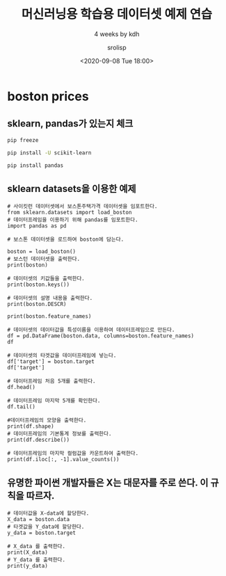 #+title: 머신러닝용 학습용 데이터셋 예제 연습
#+subtitle: 4 weeks by kdh
#+date: <2020-09-08 Tue 18:00>
#+tags: python, bash, elisp, lisp, zoom
#+author: srolisp

* boston prices
 :PROPERTIES:
 :header-args:bash: :results verbatim
 :header-args:elisp: :exports both
 :header-args:ipython: :exports both
 :END:

** sklearn, pandas가 있는지 체크
#+begin_src bash 
pip freeze
#+end_src

#+RESULTS:
#+begin_example
appdirs==1.4.4
appnope==0.1.0
argon2-cffi==20.1.0
astroid==2.4.2
attrs==20.2.0
autopep8==1.5.4
backcall==0.2.0
bleach==3.1.5
cffi==1.14.2
decorator==4.4.2
defusedxml==0.6.0
distlib==0.3.1
entrypoints==0.3
filelock==3.0.12
flake8==3.8.3
importlib-metadata==1.7.0
ipykernel==5.3.4
ipython==7.18.1
ipython-genutils==0.2.0
ipywidgets==7.5.1
isort==5.5.1
jedi==0.17.2
Jinja2==2.11.2
jsonschema==3.2.0
jupyter==1.0.0
jupyter-client==6.1.7
jupyter-console==6.2.0
jupyter-core==4.6.3
lazy-object-proxy==1.4.3
MarkupSafe==1.1.1
mccabe==0.6.1
mistune==0.8.4
nbconvert==5.6.1
nbformat==5.0.7
notebook==6.1.3
numpy==1.19.1
packaging==20.4
pandocfilters==1.4.2
parso==0.7.1
pexpect==4.8.0
pickleshare==0.7.5
pluggy==0.13.1
prometheus-client==0.8.0
prompt-toolkit==3.0.7
ptyprocess==0.6.0
pycodestyle==2.6.0
pycparser==2.20
pydocstyle==5.1.1
pyflakes==2.2.0
Pygments==2.6.1
pylint==2.6.0
pyparsing==2.4.7
pyrsistent==0.16.0
python-dateutil==2.8.1
python-jsonrpc-server==0.3.4
python-language-server==0.34.1
pyzmq==19.0.2
qtconsole==4.7.7
QtPy==1.9.0
rope==0.17.0
Send2Trash==1.5.0
six==1.15.0
snowballstemmer==2.0.0
terminado==0.8.3
testpath==0.4.4
toml==0.10.1
tornado==6.0.4
traitlets==5.0.4
typed-ast==1.4.1
ujson==1.35
virtualenv==20.0.31
wcwidth==0.2.5
webencodings==0.5.1
widgetsnbextension==3.5.1
wrapt==1.12.1
yapf==0.30.0
zipp==3.1.0
#+end_example

#+begin_src bash
pip install -U scikit-learn
#+end_src

#+RESULTS:
#+begin_example
Collecting scikit-learn
  Downloading scikit_learn-0.23.2-cp37-cp37m-macosx_10_9_x86_64.whl (7.2 MB)
Requirement already satisfied, skipping upgrade: numpy>=1.13.3 in /Users/sroh/.pyenv/versions/anaconda3-5.3.1/envs/uiap/lib/python3.7/site-packages (from scikit-learn) (1.19.1)
Collecting threadpoolctl>=2.0.0
  Downloading threadpoolctl-2.1.0-py3-none-any.whl (12 kB)
Collecting scipy>=0.19.1
  Downloading scipy-1.5.2-cp37-cp37m-macosx_10_9_x86_64.whl (28.7 MB)
Collecting joblib>=0.11
  Downloading joblib-0.16.0-py3-none-any.whl (300 kB)
Installing collected packages: threadpoolctl, scipy, joblib, scikit-learn
Successfully installed joblib-0.16.0 scikit-learn-0.23.2 scipy-1.5.2 threadpoolctl-2.1.0
#+end_example

#+begin_src bash
pip install pandas
#+end_src

#+RESULTS:
: Requirement already satisfied: pandas in /Users/sroh/.pyenv/versions/anaconda3-5.3.1/envs/uiap/lib/python3.7/site-packages (1.1.1)
: Requirement already satisfied: pytz>=2017.2 in /Users/sroh/.pyenv/versions/anaconda3-5.3.1/envs/uiap/lib/python3.7/site-packages (from pandas) (2020.1)
: Requirement already satisfied: numpy>=1.15.4 in /Users/sroh/.pyenv/versions/anaconda3-5.3.1/envs/uiap/lib/python3.7/site-packages (from pandas) (1.19.1)
: Requirement already satisfied: python-dateutil>=2.7.3 in /Users/sroh/.pyenv/versions/anaconda3-5.3.1/envs/uiap/lib/python3.7/site-packages (from pandas) (2.8.1)
: Requirement already satisfied: six>=1.5 in /Users/sroh/.pyenv/versions/anaconda3-5.3.1/envs/uiap/lib/python3.7/site-packages (from python-dateutil>=2.7.3->pandas) (1.15.0)

** sklearn datasets을 이용한 예제
#+begin_src ipython :session boston :results output :tangle "test.py"
# 사이킷런 데이터셋에서 보스톤주택가격 데이터셋을 임포트한다.
from sklearn.datasets import load_boston
# 데이터프레임을 이용하기 위해 pandas를 임포트한다.
import pandas as pd

# 보스톤 데이터셋을 로드하여 boston에 담는다.

boston = load_boston()
# 보스턴 데이터셋을 출력한다.
print(boston)
#+end_src

#+RESULTS:
#+begin_example
{'data': array([[6.3200e-03, 1.8000e+01, 2.3100e+00, ..., 1.5300e+01, 3.9690e+02,
        4.9800e+00],
       [2.7310e-02, 0.0000e+00, 7.0700e+00, ..., 1.7800e+01, 3.9690e+02,
        9.1400e+00],
       [2.7290e-02, 0.0000e+00, 7.0700e+00, ..., 1.7800e+01, 3.9283e+02,
        4.0300e+00],
       ...,
       [6.0760e-02, 0.0000e+00, 1.1930e+01, ..., 2.1000e+01, 3.9690e+02,
        5.6400e+00],
       [1.0959e-01, 0.0000e+00, 1.1930e+01, ..., 2.1000e+01, 3.9345e+02,
        6.4800e+00],
       [4.7410e-02, 0.0000e+00, 1.1930e+01, ..., 2.1000e+01, 3.9690e+02,
        7.8800e+00]]), 'target': array([24. , 21.6, 34.7, 33.4, 36.2, 28.7, 22.9, 27.1, 16.5, 18.9, 15. ,
       18.9, 21.7, 20.4, 18.2, 19.9, 23.1, 17.5, 20.2, 18.2, 13.6, 19.6,
       15.2, 14.5, 15.6, 13.9, 16.6, 14.8, 18.4, 21. , 12.7, 14.5, 13.2,
       13.1, 13.5, 18.9, 20. , 21. , 24.7, 30.8, 34.9, 26.6, 25.3, 24.7,
       21.2, 19.3, 20. , 16.6, 14.4, 19.4, 19.7, 20.5, 25. , 23.4, 18.9,
       35.4, 24.7, 31.6, 23.3, 19.6, 18.7, 16. , 22.2, 25. , 33. , 23.5,
       19.4, 22. , 17.4, 20.9, 24.2, 21.7, 22.8, 23.4, 24.1, 21.4, 20. ,
       20.8, 21.2, 20.3, 28. , 23.9, 24.8, 22.9, 23.9, 26.6, 22.5, 22.2,
       23.6, 28.7, 22.6, 22. , 22.9, 25. , 20.6, 28.4, 21.4, 38.7, 43.8,
       33.2, 27.5, 26.5, 18.6, 19.3, 20.1, 19.5, 19.5, 20.4, 19.8, 19.4,
       21.7, 22.8, 18.8, 18.7, 18.5, 18.3, 21.2, 19.2, 20.4, 19.3, 22. ,
       20.3, 20.5, 17.3, 18.8, 21.4, 15.7, 16.2, 18. , 14.3, 19.2, 19.6,
       23. , 18.4, 15.6, 18.1, 17.4, 17.1, 13.3, 17.8, 14. , 14.4, 13.4,
       15.6, 11.8, 13.8, 15.6, 14.6, 17.8, 15.4, 21.5, 19.6, 15.3, 19.4,
       17. , 15.6, 13.1, 41.3, 24.3, 23.3, 27. , 50. , 50. , 50. , 22.7,
       25. , 50. , 23.8, 23.8, 22.3, 17.4, 19.1, 23.1, 23.6, 22.6, 29.4,
       23.2, 24.6, 29.9, 37.2, 39.8, 36.2, 37.9, 32.5, 26.4, 29.6, 50. ,
       32. , 29.8, 34.9, 37. , 30.5, 36.4, 31.1, 29.1, 50. , 33.3, 30.3,
       34.6, 34.9, 32.9, 24.1, 42.3, 48.5, 50. , 22.6, 24.4, 22.5, 24.4,
       20. , 21.7, 19.3, 22.4, 28.1, 23.7, 25. , 23.3, 28.7, 21.5, 23. ,
       26.7, 21.7, 27.5, 30.1, 44.8, 50. , 37.6, 31.6, 46.7, 31.5, 24.3,
       31.7, 41.7, 48.3, 29. , 24. , 25.1, 31.5, 23.7, 23.3, 22. , 20.1,
       22.2, 23.7, 17.6, 18.5, 24.3, 20.5, 24.5, 26.2, 24.4, 24.8, 29.6,
       42.8, 21.9, 20.9, 44. , 50. , 36. , 30.1, 33.8, 43.1, 48.8, 31. ,
       36.5, 22.8, 30.7, 50. , 43.5, 20.7, 21.1, 25.2, 24.4, 35.2, 32.4,
       32. , 33.2, 33.1, 29.1, 35.1, 45.4, 35.4, 46. , 50. , 32.2, 22. ,
       20.1, 23.2, 22.3, 24.8, 28.5, 37.3, 27.9, 23.9, 21.7, 28.6, 27.1,
       20.3, 22.5, 29. , 24.8, 22. , 26.4, 33.1, 36.1, 28.4, 33.4, 28.2,
       22.8, 20.3, 16.1, 22.1, 19.4, 21.6, 23.8, 16.2, 17.8, 19.8, 23.1,
       21. , 23.8, 23.1, 20.4, 18.5, 25. , 24.6, 23. , 22.2, 19.3, 22.6,
       19.8, 17.1, 19.4, 22.2, 20.7, 21.1, 19.5, 18.5, 20.6, 19. , 18.7,
       32.7, 16.5, 23.9, 31.2, 17.5, 17.2, 23.1, 24.5, 26.6, 22.9, 24.1,
       18.6, 30.1, 18.2, 20.6, 17.8, 21.7, 22.7, 22.6, 25. , 19.9, 20.8,
       16.8, 21.9, 27.5, 21.9, 23.1, 50. , 50. , 50. , 50. , 50. , 13.8,
       13.8, 15. , 13.9, 13.3, 13.1, 10.2, 10.4, 10.9, 11.3, 12.3,  8.8,
        7.2, 10.5,  7.4, 10.2, 11.5, 15.1, 23.2,  9.7, 13.8, 12.7, 13.1,
       12.5,  8.5,  5. ,  6.3,  5.6,  7.2, 12.1,  8.3,  8.5,  5. , 11.9,
       27.9, 17.2, 27.5, 15. , 17.2, 17.9, 16.3,  7. ,  7.2,  7.5, 10.4,
        8.8,  8.4, 16.7, 14.2, 20.8, 13.4, 11.7,  8.3, 10.2, 10.9, 11. ,
        9.5, 14.5, 14.1, 16.1, 14.3, 11.7, 13.4,  9.6,  8.7,  8.4, 12.8,
       10.5, 17.1, 18.4, 15.4, 10.8, 11.8, 14.9, 12.6, 14.1, 13. , 13.4,
       15.2, 16.1, 17.8, 14.9, 14.1, 12.7, 13.5, 14.9, 20. , 16.4, 17.7,
       19.5, 20.2, 21.4, 19.9, 19. , 19.1, 19.1, 20.1, 19.9, 19.6, 23.2,
       29.8, 13.8, 13.3, 16.7, 12. , 14.6, 21.4, 23. , 23.7, 25. , 21.8,
       20.6, 21.2, 19.1, 20.6, 15.2,  7. ,  8.1, 13.6, 20.1, 21.8, 24.5,
       23.1, 19.7, 18.3, 21.2, 17.5, 16.8, 22.4, 20.6, 23.9, 22. , 11.9]), 'feature_names': array(['CRIM', 'ZN', 'INDUS', 'CHAS', 'NOX', 'RM', 'AGE', 'DIS', 'RAD',
       'TAX', 'PTRATIO', 'B', 'LSTAT'], dtype='<U7'), 'DESCR': ".. _boston_dataset:\n\nBoston house prices dataset\n---------------------------\n\n**Data Set Characteristics:**  \n\n    :Number of Instances: 506 \n\n    :Number of Attributes: 13 numeric/categorical predictive. Median Value (attribute 14) is usually the target.\n\n    :Attribute Information (in order):\n        - CRIM     per capita crime rate by town\n        - ZN       proportion of residential land zoned for lots over 25,000 sq.ft.\n        - INDUS    proportion of non-retail business acres per town\n        - CHAS     Charles River dummy variable (= 1 if tract bounds river; 0 otherwise)\n        - NOX      nitric oxides concentration (parts per 10 million)\n        - RM       average number of rooms per dwelling\n        - AGE      proportion of owner-occupied units built prior to 1940\n        - DIS      weighted distances to five Boston employment centres\n        - RAD      index of accessibility to radial highways\n        - TAX      full-value property-tax rate per $10,000\n        - PTRATIO  pupil-teacher ratio by town\n        - B        1000(Bk - 0.63)^2 where Bk is the proportion of blacks by town\n        - LSTAT    % lower status of the population\n        - MEDV     Median value of owner-occupied homes in $1000's\n\n    :Missing Attribute Values: None\n\n    :Creator: Harrison, D. and Rubinfeld, D.L.\n\nThis is a copy of UCI ML housing dataset.\nhttps://archive.ics.uci.edu/ml/machine-learning-databases/housing/\n\n\nThis dataset was taken from the StatLib library which is maintained at Carnegie Mellon University.\n\nThe Boston house-price data of Harrison, D. and Rubinfeld, D.L. 'Hedonic\nprices and the demand for clean air', J. Environ. Economics & Management,\nvol.5, 81-102, 1978.   Used in Belsley, Kuh & Welsch, 'Regression diagnostics\n...', Wiley, 1980.   N.B. Various transformations are used in the table on\npages 244-261 of the latter.\n\nThe Boston house-price data has been used in many machine learning papers that address regression\nproblems.   \n     \n.. topic:: References\n\n   - Belsley, Kuh & Welsch, 'Regression diagnostics: Identifying Influential Data and Sources of Collinearity', Wiley, 1980. 244-261.\n   - Quinlan,R. (1993). Combining Instance-Based and Model-Based Learning. In Proceedings on the Tenth International Conference of Machine Learning, 236-243, University of Massachusetts, Amherst. Morgan Kaufmann.\n", 'filename': '/Users/sroh/.pyenv/versions/anaconda3-5.3.1/envs/uiap/lib/python3.7/site-packages/sklearn/datasets/data/boston_house_prices.csv'}
#+end_example

#+begin_src ipython :session boston :results output :tangle "test.py"
# 데이터셋의 키값들을 출력한다.
print(boston.keys())
#+end_src

#+RESULTS:
: dict_keys(['data', 'target', 'feature_names', 'DESCR', 'filename'])

#+begin_src ipython :session boston :results output :tangle "test.py"
  # 데이터셋의 설명 내용을 출력한다.
  print(boston.DESCR)
#+end_src

#+RESULTS:
#+begin_example
.. _boston_dataset:

Boston house prices dataset
---------------------------

,**Data Set Characteristics:**  

    :Number of Instances: 506 

    :Number of Attributes: 13 numeric/categorical predictive. Median Value (attribute 14) is usually the target.

    :Attribute Information (in order):
        - CRIM     per capita crime rate by town
        - ZN       proportion of residential land zoned for lots over 25,000 sq.ft.
        - INDUS    proportion of non-retail business acres per town
        - CHAS     Charles River dummy variable (= 1 if tract bounds river; 0 otherwise)
        - NOX      nitric oxides concentration (parts per 10 million)
        - RM       average number of rooms per dwelling
        - AGE      proportion of owner-occupied units built prior to 1940
        - DIS      weighted distances to five Boston employment centres
        - RAD      index of accessibility to radial highways
        - TAX      full-value property-tax rate per $10,000
        - PTRATIO  pupil-teacher ratio by town
        - B        1000(Bk - 0.63)^2 where Bk is the proportion of blacks by town
        - LSTAT    % lower status of the population
        - MEDV     Median value of owner-occupied homes in $1000's

    :Missing Attribute Values: None

    :Creator: Harrison, D. and Rubinfeld, D.L.

This is a copy of UCI ML housing dataset.
https://archive.ics.uci.edu/ml/machine-learning-databases/housing/


This dataset was taken from the StatLib library which is maintained at Carnegie Mellon University.

The Boston house-price data of Harrison, D. and Rubinfeld, D.L. 'Hedonic
prices and the demand for clean air', J. Environ. Economics & Management,
vol.5, 81-102, 1978.   Used in Belsley, Kuh & Welsch, 'Regression diagnostics
...', Wiley, 1980.   N.B. Various transformations are used in the table on
pages 244-261 of the latter.

The Boston house-price data has been used in many machine learning papers that address regression
problems.   
     
.. topic:: References

   - Belsley, Kuh & Welsch, 'Regression diagnostics: Identifying Influential Data and Sources of Collinearity', Wiley, 1980. 244-261.
   - Quinlan,R. (1993). Combining Instance-Based and Model-Based Learning. In Proceedings on the Tenth International Conference of Machine Learning, 236-243, University of Massachusetts, Amherst. Morgan Kaufmann.

#+end_example

#+begin_src ipython :session boston :results output :tangle "test.py"
print(boston.feature_names)
#+end_src

#+RESULTS:
: ['CRIM' 'ZN' 'INDUS' 'CHAS' 'NOX' 'RM' 'AGE' 'DIS' 'RAD' 'TAX' 'PTRATIO'
:  'B' 'LSTAT']

#+begin_src ipython :session boston :results value :tangle "test.py"
# 데이터셋의 데이터값을 특성이름을 이용하여 데이터프레임으로 만든다.
df = pd.DataFrame(boston.data, columns=boston.feature_names)
df
#+end_src

#+RESULTS:
#+begin_example
# Out[17]:
,#+BEGIN_EXAMPLE
  CRIM    ZN  INDUS  CHAS    NOX     RM   AGE     DIS  RAD    TAX  \
  0    0.00632  18.0   2.31   0.0  0.538  6.575  65.2  4.0900  1.0  296.0
  1    0.02731   0.0   7.07   0.0  0.469  6.421  78.9  4.9671  2.0  242.0
  2    0.02729   0.0   7.07   0.0  0.469  7.185  61.1  4.9671  2.0  242.0
  3    0.03237   0.0   2.18   0.0  0.458  6.998  45.8  6.0622  3.0  222.0
  4    0.06905   0.0   2.18   0.0  0.458  7.147  54.2  6.0622  3.0  222.0
  ..       ...   ...    ...   ...    ...    ...   ...     ...  ...    ...
  501  0.06263   0.0  11.93   0.0  0.573  6.593  69.1  2.4786  1.0  273.0
  502  0.04527   0.0  11.93   0.0  0.573  6.120  76.7  2.2875  1.0  273.0
  503  0.06076   0.0  11.93   0.0  0.573  6.976  91.0  2.1675  1.0  273.0
  504  0.10959   0.0  11.93   0.0  0.573  6.794  89.3  2.3889  1.0  273.0
  505  0.04741   0.0  11.93   0.0  0.573  6.030  80.8  2.5050  1.0  273.0
  
  PTRATIO       B  LSTAT
  0       15.3  396.90   4.98
  1       17.8  396.90   9.14
  2       17.8  392.83   4.03
  3       18.7  394.63   2.94
  4       18.7  396.90   5.33
  ..       ...     ...    ...
  501     21.0  391.99   9.67
  502     21.0  396.90   9.08
  503     21.0  396.90   5.64
  504     21.0  393.45   6.48
  505     21.0  396.90   7.88
  
  [506 rows x 13 columns]
,#+END_EXAMPLE
#+end_example

#+begin_src ipython :session boston :results value :tangle "test.py"
# 데이터셋의 타겟값을 데이터프레임에 넣는다.
df['target'] = boston.target
df['target']
#+end_src

#+RESULTS:
#+begin_example
# Out[20]:
,#+BEGIN_EXAMPLE
  0      24.0
  1      21.6
  2      34.7
  3      33.4
  4      36.2
  ...
  501    22.4
  502    20.6
  503    23.9
  504    22.0
  505    11.9
  Name: target, Length: 506, dtype: float64
,#+END_EXAMPLE
#+end_example

#+begin_src ipython :session boston :result output :tangle "test.py"
# 데이터프레임 처음 5개를 출력한다.
df.head()
#+end_src

#+RESULTS:
#+begin_example
# Out[30]:
,#+BEGIN_EXAMPLE
  CRIM    ZN  INDUS  CHAS    NOX     RM   AGE     DIS  RAD    TAX  \
  0  0.00632  18.0   2.31   0.0  0.538  6.575  65.2  4.0900  1.0  296.0
  1  0.02731   0.0   7.07   0.0  0.469  6.421  78.9  4.9671  2.0  242.0
  2  0.02729   0.0   7.07   0.0  0.469  7.185  61.1  4.9671  2.0  242.0
  3  0.03237   0.0   2.18   0.0  0.458  6.998  45.8  6.0622  3.0  222.0
  4  0.06905   0.0   2.18   0.0  0.458  7.147  54.2  6.0622  3.0  222.0
  
  PTRATIO       B  LSTAT  target
  0     15.3  396.90   4.98    24.0
  1     17.8  396.90   9.14    21.6
  2     17.8  392.83   4.03    34.7
  3     18.7  394.63   2.94    33.4
  4     18.7  396.90   5.33    36.2
,#+END_EXAMPLE
#+end_example

#+begin_src ipython :session boston :result output :tangle "test.py"
# 데이터프레임 마지막 5개를 확인한다.
df.tail()
#+end_src

#+RESULTS:
#+begin_example
# Out[29]:
,#+BEGIN_EXAMPLE
  CRIM   ZN  INDUS  CHAS    NOX     RM   AGE     DIS  RAD    TAX  \
  501  0.06263  0.0  11.93   0.0  0.573  6.593  69.1  2.4786  1.0  273.0
  502  0.04527  0.0  11.93   0.0  0.573  6.120  76.7  2.2875  1.0  273.0
  503  0.06076  0.0  11.93   0.0  0.573  6.976  91.0  2.1675  1.0  273.0
  504  0.10959  0.0  11.93   0.0  0.573  6.794  89.3  2.3889  1.0  273.0
  505  0.04741  0.0  11.93   0.0  0.573  6.030  80.8  2.5050  1.0  273.0
  
  PTRATIO       B  LSTAT  target
  501     21.0  391.99   9.67    22.4
  502     21.0  396.90   9.08    20.6
  503     21.0  396.90   5.64    23.9
  504     21.0  393.45   6.48    22.0
  505     21.0  396.90   7.88    11.9
,#+END_EXAMPLE
#+end_example

#+begin_src ipython :session boston :results output :tangle "test.py"
  #데이터프레임의 모양을 출력한다.
  print(df.shape)
  # 데이터프레임의 기본통계 정보를 출력한다.
  print(df.describe())
#+end_src

#+RESULTS:
#+begin_example
(506, 14)
             CRIM          ZN       INDUS        CHAS         NOX          RM  \
count  506.000000  506.000000  506.000000  506.000000  506.000000  506.000000   
mean     3.613524   11.363636   11.136779    0.069170    0.554695    6.284634   
std      8.601545   23.322453    6.860353    0.253994    0.115878    0.702617   
min      0.006320    0.000000    0.460000    0.000000    0.385000    3.561000   
25%      0.082045    0.000000    5.190000    0.000000    0.449000    5.885500   
50%      0.256510    0.000000    9.690000    0.000000    0.538000    6.208500   
75%      3.677083   12.500000   18.100000    0.000000    0.624000    6.623500   
max     88.976200  100.000000   27.740000    1.000000    0.871000    8.780000   

              AGE         DIS         RAD         TAX     PTRATIO           B  \
count  506.000000  506.000000  506.000000  506.000000  506.000000  506.000000   
mean    68.574901    3.795043    9.549407  408.237154   18.455534  356.674032   
std     28.148861    2.105710    8.707259  168.537116    2.164946   91.294864   
min      2.900000    1.129600    1.000000  187.000000   12.600000    0.320000   
25%     45.025000    2.100175    4.000000  279.000000   17.400000  375.377500   
50%     77.500000    3.207450    5.000000  330.000000   19.050000  391.440000   
75%     94.075000    5.188425   24.000000  666.000000   20.200000  396.225000   
max    100.000000   12.126500   24.000000  711.000000   22.000000  396.900000   

            LSTAT      target  
count  506.000000  506.000000  
mean    12.653063   22.532806  
std      7.141062    9.197104  
min      1.730000    5.000000  
25%      6.950000   17.025000  
50%     11.360000   21.200000  
75%     16.955000   25.000000  
max     37.970000   50.000000  
#+end_example

#+begin_src ipython :session boston :results output :tangle "test.py"
  # 데이터프레임의 마지막 컬럼값을 카운트하여 출력한다.
  print(df.iloc[:, -1].value_counts())
#+end_src  

#+RESULTS:
#+begin_example
50.0    16
25.0     8
23.1     7
21.7     7
22.0     7
        ..
12.8     1
29.9     1
9.6      1
36.1     1
13.0     1
Name: target, Length: 229, dtype: int64
#+end_example

** 유명한 파이썬 개발자들은 X는 대문자를 주로 쓴다. 이 규칙을 따르자.
#+begin_src ipython :session boston :results output :tangle "test.py"
  # 데이터값을 X-data에 할당한다.
  X_data = boston.data
  # 타겟값을 Y_data에 할당한다.
  y_data = boston.target

  # X_data 를 출력한다.
  print(X_data)
  # Y_data 를 출력한다.
  print(y_data)
#+end_src

#+RESULTS:
#+begin_example
[[6.3200e-03 1.8000e+01 2.3100e+00 ... 1.5300e+01 3.9690e+02 4.9800e+00]
 [2.7310e-02 0.0000e+00 7.0700e+00 ... 1.7800e+01 3.9690e+02 9.1400e+00]
 [2.7290e-02 0.0000e+00 7.0700e+00 ... 1.7800e+01 3.9283e+02 4.0300e+00]
 ...
 [6.0760e-02 0.0000e+00 1.1930e+01 ... 2.1000e+01 3.9690e+02 5.6400e+00]
 [1.0959e-01 0.0000e+00 1.1930e+01 ... 2.1000e+01 3.9345e+02 6.4800e+00]
 [4.7410e-02 0.0000e+00 1.1930e+01 ... 2.1000e+01 3.9690e+02 7.8800e+00]]
[24.  21.6 34.7 33.4 36.2 28.7 22.9 27.1 16.5 18.9 15.  18.9 21.7 20.4
 18.2 19.9 23.1 17.5 20.2 18.2 13.6 19.6 15.2 14.5 15.6 13.9 16.6 14.8
 18.4 21.  12.7 14.5 13.2 13.1 13.5 18.9 20.  21.  24.7 30.8 34.9 26.6
 25.3 24.7 21.2 19.3 20.  16.6 14.4 19.4 19.7 20.5 25.  23.4 18.9 35.4
 24.7 31.6 23.3 19.6 18.7 16.  22.2 25.  33.  23.5 19.4 22.  17.4 20.9
 24.2 21.7 22.8 23.4 24.1 21.4 20.  20.8 21.2 20.3 28.  23.9 24.8 22.9
 23.9 26.6 22.5 22.2 23.6 28.7 22.6 22.  22.9 25.  20.6 28.4 21.4 38.7
 43.8 33.2 27.5 26.5 18.6 19.3 20.1 19.5 19.5 20.4 19.8 19.4 21.7 22.8
 18.8 18.7 18.5 18.3 21.2 19.2 20.4 19.3 22.  20.3 20.5 17.3 18.8 21.4
 15.7 16.2 18.  14.3 19.2 19.6 23.  18.4 15.6 18.1 17.4 17.1 13.3 17.8
 14.  14.4 13.4 15.6 11.8 13.8 15.6 14.6 17.8 15.4 21.5 19.6 15.3 19.4
 17.  15.6 13.1 41.3 24.3 23.3 27.  50.  50.  50.  22.7 25.  50.  23.8
 23.8 22.3 17.4 19.1 23.1 23.6 22.6 29.4 23.2 24.6 29.9 37.2 39.8 36.2
 37.9 32.5 26.4 29.6 50.  32.  29.8 34.9 37.  30.5 36.4 31.1 29.1 50.
 33.3 30.3 34.6 34.9 32.9 24.1 42.3 48.5 50.  22.6 24.4 22.5 24.4 20.
 21.7 19.3 22.4 28.1 23.7 25.  23.3 28.7 21.5 23.  26.7 21.7 27.5 30.1
 44.8 50.  37.6 31.6 46.7 31.5 24.3 31.7 41.7 48.3 29.  24.  25.1 31.5
 23.7 23.3 22.  20.1 22.2 23.7 17.6 18.5 24.3 20.5 24.5 26.2 24.4 24.8
 29.6 42.8 21.9 20.9 44.  50.  36.  30.1 33.8 43.1 48.8 31.  36.5 22.8
 30.7 50.  43.5 20.7 21.1 25.2 24.4 35.2 32.4 32.  33.2 33.1 29.1 35.1
 45.4 35.4 46.  50.  32.2 22.  20.1 23.2 22.3 24.8 28.5 37.3 27.9 23.9
 21.7 28.6 27.1 20.3 22.5 29.  24.8 22.  26.4 33.1 36.1 28.4 33.4 28.2
 22.8 20.3 16.1 22.1 19.4 21.6 23.8 16.2 17.8 19.8 23.1 21.  23.8 23.1
 20.4 18.5 25.  24.6 23.  22.2 19.3 22.6 19.8 17.1 19.4 22.2 20.7 21.1
 19.5 18.5 20.6 19.  18.7 32.7 16.5 23.9 31.2 17.5 17.2 23.1 24.5 26.6
 22.9 24.1 18.6 30.1 18.2 20.6 17.8 21.7 22.7 22.6 25.  19.9 20.8 16.8
 21.9 27.5 21.9 23.1 50.  50.  50.  50.  50.  13.8 13.8 15.  13.9 13.3
 13.1 10.2 10.4 10.9 11.3 12.3  8.8  7.2 10.5  7.4 10.2 11.5 15.1 23.2
  9.7 13.8 12.7 13.1 12.5  8.5  5.   6.3  5.6  7.2 12.1  8.3  8.5  5.
 11.9 27.9 17.2 27.5 15.  17.2 17.9 16.3  7.   7.2  7.5 10.4  8.8  8.4
 16.7 14.2 20.8 13.4 11.7  8.3 10.2 10.9 11.   9.5 14.5 14.1 16.1 14.3
 11.7 13.4  9.6  8.7  8.4 12.8 10.5 17.1 18.4 15.4 10.8 11.8 14.9 12.6
 14.1 13.  13.4 15.2 16.1 17.8 14.9 14.1 12.7 13.5 14.9 20.  16.4 17.7
 19.5 20.2 21.4 19.9 19.  19.1 19.1 20.1 19.9 19.6 23.2 29.8 13.8 13.3
 16.7 12.  14.6 21.4 23.  23.7 25.  21.8 20.6 21.2 19.1 20.6 15.2  7.
  8.1 13.6 20.1 21.8 24.5 23.1 19.7 18.3 21.2 17.5 16.8 22.4 20.6 23.9
 22.  11.9]
#+end_example

